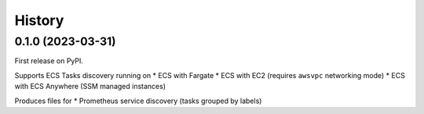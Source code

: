 =======
History
=======

0.1.0 (2023-03-31)
------------------

First release on PyPI.

Supports ECS Tasks discovery running on
* ECS with Fargate
* ECS with EC2 (requires ``awsvpc`` networking mode)
* ECS with ECS Anywhere (SSM managed instances)

Produces files for
* Prometheus service discovery (tasks grouped by labels)
